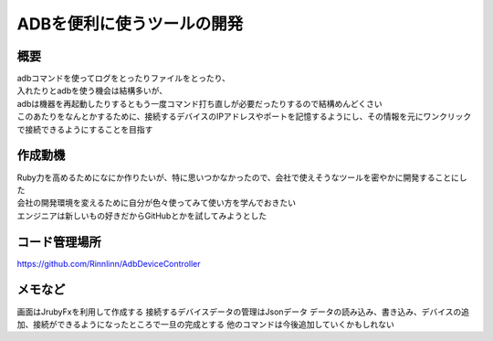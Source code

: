 ===============================
ADBを便利に使うツールの開発
===============================

概要
===============
| adbコマンドを使ってログをとったりファイルをとったり、
| 入れたりとadbを使う機会は結構多いが、
| adbは機器を再起動したりするともう一度コマンド打ち直しが必要だったりするので結構めんどくさい
| このあたりをなんとかするために、接続するデバイスのIPアドレスやポートを記憶するようにし、その情報を元にワンクリックで接続できるようにすることを目指す

作成動機
============
| Ruby力を高めるためになにか作りたいが、特に思いつかなかったので、会社で使えそうなツールを密やかに開発することにした
| 会社の開発環境を変えるために自分が色々使ってみて使い方を学んでおきたい
| エンジニアは新しいもの好きだからGitHubとかを試してみようとした

コード管理場所
==================
https://github.com/Rinnlinn/AdbDeviceController

メモなど
==============
画面はJrubyFxを利用して作成する
接続するデバイスデータの管理はJsonデータ
データの読み込み、書き込み、デバイスの追加、接続ができるようになったところで一旦の完成とする
他のコマンドは今後追加していくかもしれない
